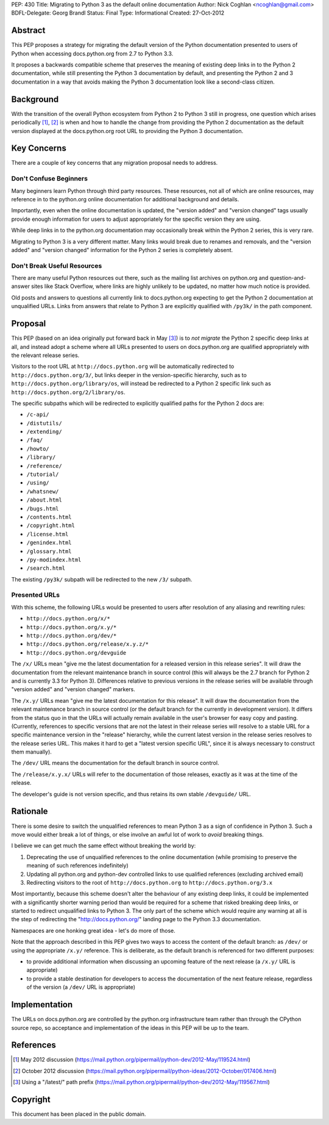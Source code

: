 PEP: 430
Title: Migrating to Python 3 as the default online documentation
Author: Nick Coghlan <ncoghlan@gmail.com>
BDFL-Delegate: Georg Brandl
Status: Final
Type: Informational
Created: 27-Oct-2012


Abstract
========

This PEP proposes a strategy for migrating the default version of the
Python documentation presented to users of Python when accessing
docs.python.org from 2.7 to Python 3.3.

It proposes a backwards compatible scheme that preserves the meaning of
existing deep links in to the Python 2 documentation, while still
presenting the Python 3 documentation by default, and presenting the
Python 2 and 3 documentation in a way that avoids making the Python 3
documentation look like a second-class citizen.


Background
==========

With the transition of the overall Python ecosystem from Python 2 to Python 3
still in progress, one question which arises periodically [1]_, [2]_ is when
and how to handle the change from providing the Python 2 documentation as
the default version displayed at the docs.python.org root URL to providing
the Python 3 documentation.


Key Concerns
============

There are a couple of key concerns that any migration proposal needs to
address.


Don't Confuse Beginners
-----------------------

Many beginners learn Python through third party resources. These resources,
not all of which are online resources, may reference in to the python.org
online documentation for additional background and details.

Importantly, even when the online documentation is updated, the "version
added" and "version changed" tags usually provide enough information for
users to adjust appropriately for the specific version they are using.

While deep links in to the python.org documentation may occasionally break
within the Python 2 series, this is very rare.

Migrating to Python 3 is a very different matter. Many links would break due
to renames and removals, and the "version added" and "version changed"
information for the Python 2 series is completely absent.


Don't Break Useful Resources
----------------------------

There are many useful Python resources out there, such as the mailing list
archives on python.org and question-and-answer sites like Stack Overflow,
where links are highly unlikely to be updated, no matter how much notice
is provided.

Old posts and answers to questions all currently link to docs.python.org
expecting to get the Python 2 documentation at unqualified URLs. Links from
answers that relate to Python 3 are explicitly qualified with ``/py3k/`` in
the path component.


Proposal
========

This PEP (based on an idea originally put forward back in May [3]_) is to
*not migrate* the Python 2 specific deep links at all, and instead adopt a
scheme where all URLs presented to users on docs.python.org are qualified
appropriately with the relevant release series.

Visitors to the root URL at ``http://docs.python.org`` will be automatically
redirected to ``http://docs.python.org/3/``, but links deeper in
the version-specific hierarchy, such as to
``http://docs.python.org/library/os``, will instead be redirected to
a Python 2 specific link such as ``http://docs.python.org/2/library/os``.

The specific subpaths which will be redirected to explicitly qualified
paths for the Python 2 docs are:

* ``/c-api/``
* ``/distutils/``
* ``/extending/``
* ``/faq/``
* ``/howto/``
* ``/library/``
* ``/reference/``
* ``/tutorial/``
* ``/using/``
* ``/whatsnew/``
* ``/about.html``
* ``/bugs.html``
* ``/contents.html``
* ``/copyright.html``
* ``/license.html``
* ``/genindex.html``
* ``/glossary.html``
* ``/py-modindex.html``
* ``/search.html``

The existing ``/py3k/`` subpath will be redirected to the new ``/3/``
subpath.


Presented URLs
--------------

With this scheme, the following URLs would be presented to users after
resolution of any aliasing and rewriting rules:

* ``http://docs.python.org/x/*``
* ``http://docs.python.org/x.y/*``
* ``http://docs.python.org/dev/*``
* ``http://docs.python.org/release/x.y.z/*``
* ``http://docs.python.org/devguide``

The ``/x/`` URLs mean "give me the latest documentation for a released
version in this release series". It will draw the documentation from the
relevant maintenance branch in source control (this will always be the
2.7 branch for Python 2 and is currently 3.3 for Python 3). Differences
relative to previous versions in the release series will be available
through "version added" and "version changed" markers.

The ``/x.y/`` URLs mean "give me the latest documentation for this release".
It will draw the documentation from the relevant maintenance branch in
source control (or the default branch for the currently in development
version). It differs from the status quo in that the URLs will
actually remain available in the user's browser for easy copy and pasting.
(Currently, references to specific versions that are not the latest in their
release series will resolve to a stable URL for a specific maintenance
version in the "release" hierarchy, while the current latest version in the
release series resolves to the release series URL. This makes it hard to get
a "latest version specific URL", since it is always necessary to construct
them manually).

The ``/dev/`` URL means the documentation for the default branch in source
control.

The ``/release/x.y.x/`` URLs will refer to the documentation of those
releases, exactly as it was at the time of the release.

The developer's guide is not version specific, and thus retains its own
stable ``/devguide/`` URL.

Rationale
=========

There is some desire to switch the unqualified references to mean Python 3
as a sign of confidence in Python 3. Such a move would either break a lot of
things, or else involve an awful lot of work to *avoid* breaking things.

I believe we can get much the same effect without breaking the world by:

1. Deprecating the use of unqualified references to the online
   documentation (while promising to preserve the meaning of such
   references indefinitely)
2. Updating all python.org and python-dev controlled links to use
   qualified references (excluding archived email)
3. Redirecting visitors to the root of ``http://docs.python.org`` to
   ``http://docs.python.org/3.x``

Most importantly, because this scheme doesn't alter the behaviour of any
existing deep links, it could be implemented with a significantly shorter
warning period than would be required for a scheme that risked breaking
deep links, or started to redirect unqualified links to Python 3. The
only part of the scheme which would require any warning at all is the
step of redirecting the "http://docs.python.org/" landing page to the
Python 3.3 documentation.

Namespaces are one honking great idea - let's do more of those.

Note that the approach described in this PEP gives two ways to access the
content of the default branch: as ``/dev/`` or using the appropriate
``/x.y/`` reference. This is deliberate, as the default branch is referenced
for two different purposes:

* to provide additional information when discussing an upcoming feature of
  the next release (a ``/x.y/`` URL is appropriate)
* to provide a stable destination for developers to access the documentation
  of the next feature release, regardless of the version (a ``/dev/`` URL is
  appropriate)


Implementation
==============

The URLs on docs.python.org are controlled by the python.org infrastructure
team rather than through the CPython source repo, so acceptance and
implementation of the ideas in this PEP will be up to the team.


References
==========

.. [1] May 2012 discussion
   (https://mail.python.org/pipermail/python-dev/2012-May/119524.html)

.. [2] October 2012 discussion
   (https://mail.python.org/pipermail/python-ideas/2012-October/017406.html)

.. [3] Using a "/latest/" path prefix
   (https://mail.python.org/pipermail/python-dev/2012-May/119567.html)


Copyright
===========
This document has been placed in the public domain.

